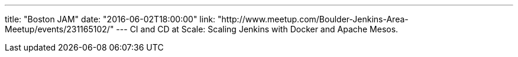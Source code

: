 ---
title: "Boston JAM"
date: "2016-06-02T18:00:00"
link: "http://www.meetup.com/Boulder-Jenkins-Area-Meetup/events/231165102/"
---
CI and CD at Scale: Scaling Jenkins with Docker and Apache Mesos.
